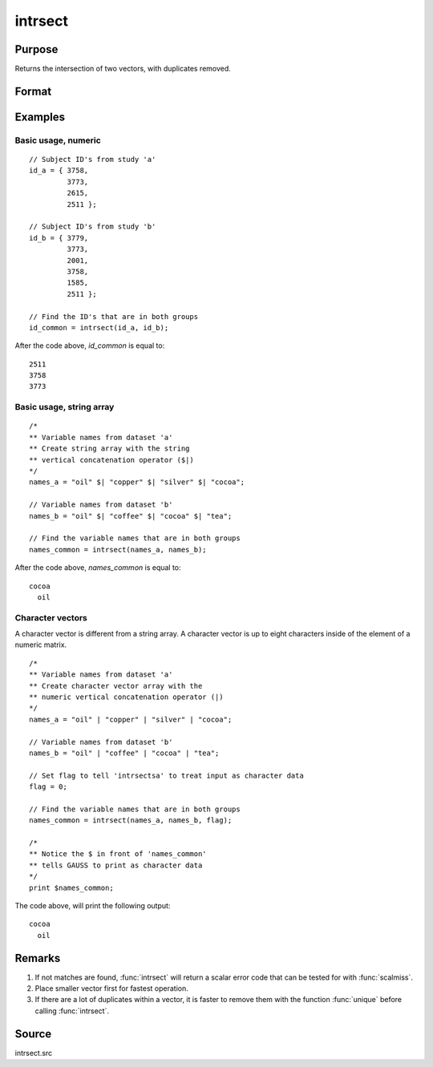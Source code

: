 
intrsect
==============================================

Purpose
----------------
Returns the intersection of two vectors, with duplicates removed.

Format
----------------
.. function:: y = intrsect(v1, v2[, flag])

    :param v1: data
    :type v1: Nx1 vector or string array

    :param v2: data

        .. NOTE:: *v2* must be the same type as *v1*

    :type v2: Mx1 vector or string array

    :param flag: Optional argument, if 1, *v1* and *v2* are numeric; if 0, character. Default is *flag* equal to 1 (numeric).
    :type flag: scalar

    :return y: all unique values that are in both *v1* and *v2* sorted in ascending order.

    :rtype y: Lx1 vector

Examples
----------------

Basic usage, numeric
++++++++++++++++++++

::

    // Subject ID's from study 'a'
    id_a = { 3758,
             3773,
             2615,
             2511 };

    // Subject ID's from study 'b'
    id_b = { 3779,
             3773,
             2001,
             3758,
             1585,
             2511 };

    // Find the ID's that are in both groups
    id_common = intrsect(id_a, id_b);

After the code above, *id_common* is equal to:

::

    2511
    3758
    3773

Basic usage, string array
+++++++++++++++++++++++++

::

    /*
    ** Variable names from dataset 'a'
    ** Create string array with the string
    ** vertical concatenation operator ($|)
    */
    names_a = "oil" $| "copper" $| "silver" $| "cocoa";

    // Variable names from dataset 'b'
    names_b = "oil" $| "coffee" $| "cocoa" $| "tea";

    // Find the variable names that are in both groups
    names_common = intrsect(names_a, names_b);

After the code above, *names_common* is equal to:

::

    cocoa
      oil

Character vectors
+++++++++++++++++

A character vector is different from a string array. A character vector is up to eight characters inside of the element of a numeric matrix.

::

    /*
    ** Variable names from dataset 'a'
    ** Create character vector array with the
    ** numeric vertical concatenation operator (|)
    */
    names_a = "oil" | "copper" | "silver" | "cocoa";

    // Variable names from dataset 'b'
    names_b = "oil" | "coffee" | "cocoa" | "tea";

    // Set flag to tell 'intrsectsa' to treat input as character data
    flag = 0;

    // Find the variable names that are in both groups
    names_common = intrsect(names_a, names_b, flag);

    /*
    ** Notice the $ in front of 'names_common'
    ** tells GAUSS to print as character data
    */
    print $names_common;

The code above, will print the following output:

::

    cocoa
      oil

Remarks
-------

#. If not matches are found, :func:`intrsect` will return a scalar error code
   that can be tested for with :func:`scalmiss`.
#. Place smaller vector first for fastest operation.
#. If there are a lot of duplicates within a vector, it is faster to
   remove them with the function :func:`unique` before calling :func:`intrsect`.


Source
------

intrsect.src

.. seealso:: Functions :func:`intrsectsa`
